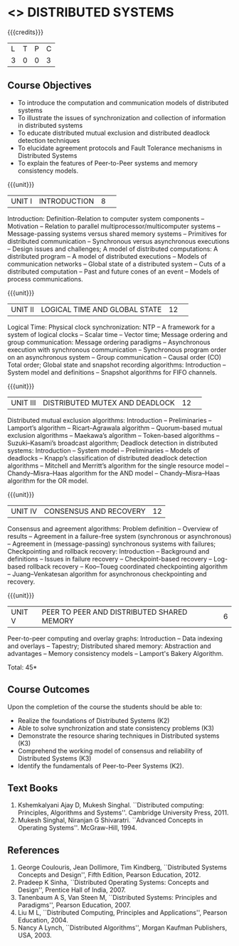 * <<<701>>> DISTRIBUTED SYSTEMS
:properties:
:author: Mr. H. Shahul Hamead, Y V Lokeswari.
:date: 28 Mar 2019.
:end:

{{{credits}}}
| L | T | P | C |
| 3 | 0 | 0 | 3 |

#+begin_comment
Anna University Regulation 2017 has this course. The topics of AU and Autonomous syllabi are one and the same.
#+end_comment

** Course Objectives
- To introduce the computation and communication models of distributed systems
- To illustrate the issues of synchronization and collection of information in distributed systems
- To educate distributed mutual exclusion and distributed deadlock detection techniques
- To elucidate agreement protocols and Fault Tolerance mechanisms in Distributed Systems 
- To explain the features of Peer-to-Peer systems and memory consistency models.

{{{unit}}}
|UNIT I|INTRODUCTION |8| 
Introduction: Definition-Relation to computer system components -- Motivation -- Relation to parallel multiprocessor/multicomputer systems -- Message-passing systems versus shared memory systems -- Primitives for distributed communication -- Synchronous versus asynchronous executions -- Design issues and challenges; A model of distributed computations: A distributed program -- A model of distributed executions -- Models of communication networks -- Global state of a distributed system -- Cuts of a distributed computation -- Past and future cones of an event -- Models of process communications.

#+begin_comment
The topics of AU and Autonomous syllabi are one and the same. Logical Time is moved from UNit - I to Unit - II in Autonomous syllabus.
#+end_comment

{{{unit}}}
|UNIT II |LOGICAL TIME AND GLOBAL STATE |12| 
Logical Time: Physical clock synchronization: NTP -- A framework for a system of logical clocks -- Scalar time -- Vector time; Message ordering and group communication: Message ordering paradigms -- Asynchronous execution with synchronous communication -- Synchronous program order on an asynchronous system -- Group communication -- Causal order (CO) Total order; Global state and snapshot recording algorithms: Introduction -- System model and definitions -- Snapshot algorithms for FIFO channels.

#+begin_comment
The topics of AU and Autonomous syllabi is one and the same.
#+end_comment

{{{unit}}}
|UNIT III|DISTRIBUTED MUTEX AND DEADLOCK |12| 
Distributed mutual exclusion algorithms: Introduction -- Preliminaries -- Lamport’s algorithm -- Ricart–Agrawala algorithm -- Quorum-based mutual exclusion algorithms -- Maekawa’s algorithm -- Token-based algorithms -- Suzuki–Kasami’s broadcast algorithm; Deadlock detection in distributed systems: Introduction -- System model -- Preliminaries -- Models of deadlocks -- Knapp’s classification of distributed deadlock detection algorithms -- Mitchell and Merritt’s algorithm  for the single resource model -- Chandy–Misra–Haas algorithm for the AND model -- Chandy–Misra–Haas algorithm for the OR model.

#+begin_comment
The topics of AU and Autonomous syllabi is one and the same.
#+end_comment

{{{unit}}}
|UNIT IV| CONSENSUS AND RECOVERY |12|
Consensus and agreement algorithms: Problem definition -- Overview of results -- Agreement in a failure-free system (synchronous or asynchronous) -- Agreement in (message-passing) synchronous systems with failures; Checkpointing and rollback recovery: Introduction -- Background and definitions -- Issues in failure recovery -- Checkpoint-based recovery -- Log-based rollback recovery -- Koo–Toueg coordinated checkpointing algorithm -- Juang–Venkatesan algorithm for asynchronous checkpointing and recovery.

#+begin_comment
The topics of AU and Autonomous syllabi is one and the same.
#+end_comment

{{{unit}}}
|UNIT V|PEER TO PEER AND DISTRIBUTED SHARED MEMORY|6|
Peer-to-peer computing and overlay graphs: Introduction -- Data indexing and overlays -- Tapestry; Distributed shared memory: Abstraction and advantages -- Memory consistency models -- Lamport's Bakery Algorithm.

#+begin_comment
The topics of AU and Autonomous syllabi are one and the same.
#+end_comment

\hfill *Total: 45*

** Course Outcomes
Upon the completion of the course the students should be able to: 
- Realize the foundations of Distributed Systems (K2)
- Able to solve synchronization and state consistency problems (K3)
- Demonstrate the resource sharing techniques in Distributed systems (K3)
- Comprehend the working model of consensus and reliability of Distributed Systems (K3)
- Identify the fundamentals of Peer-to-Peer Systems (K2).


** Text Books
1. Kshemkalyani Ajay D, Mukesh Singhal. ``Distributed computing: Principles, Algorithms and Systems''. Cambridge University Press, 2011.
2. Mukesh Singhal, Niranjan G Shivaratri. ``Advanced Concepts in Operating Systems''. McGraw-Hill, 1994.
	
** References
1. George Coulouris, Jean Dollimore, Tim Kindberg, ``Distributed Systems Concepts and Design'', Fifth Edition, Pearson Education, 2012.
2. Pradeep K Sinha, ``Distributed Operating Systems: Concepts and Design'', Prentice Hall of India, 2007.
3. Tanenbaum A S, Van Steen M, ``Distributed Systems: Principles and Paradigms'', Pearson Education, 2007.
4. Liu M L, ``Distributed Computing, Principles and Applications'', Pearson Education, 2004.
5. Nancy A Lynch, ``Distributed Algorithms'', Morgan Kaufman Publishers, USA, 2003.
